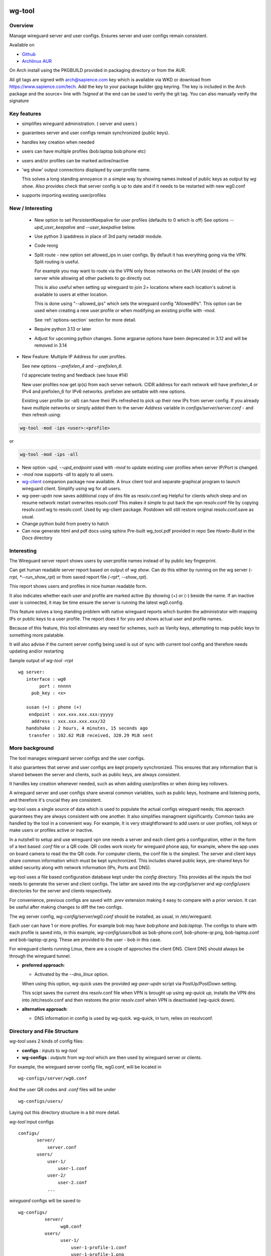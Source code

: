 .. SPDX-License-Identifier: MIT

#######
wg-tool
#######

Overview
========

Manage wireguard server and user configs. Ensures server and user configs remain consistent.

Available on 

* `Github`_
* `Archlinux AUR`_

On Arch install using the PKGBUILD provided in packaging directory or from the AUR.

All git tags are signed with arch@sapience.com key which is available via WKD
or download from https://www.sapience.com/tech. Add the key to your package builder gpg keyring.
The key is included in the Arch package and the source= line with *?signed* at the end can be used
to verify the git tag.  You can also manually verify the signature

Key features
============

* simplifies wireguard administration. ( server and users )
* guarantees server and user configs remain synchronized (public keys).
* handles key creation when needed
* users can have multiple profiles (bob:laptop bob:phone etc)
* users and/or profiles can be marked active/inactive 
* 'wg show' output connections displayed by user:profile name.

  This solves a long standing annoyance in a simple way by showing names 
  instead of public keys as output by *wg show*.
  Also provides check that server config is up to date and if it needs to be
  restarted with new wg0.conf
* supports importing existing user/profiles

New / Interesting
=================

 * New option to set PersistentKeepalive for user profiles (defaults to 0 which is off)
   See options *--upd_user_keepalive* and *--user_keepalive* below.

 * Use python 3 ipaddress in place of 3rd party netaddr module.

 * Code reorg

 * Split route - new option set allowed_ips in user configs. By default it has 
   everything going via the VPN.  Split routing is useful. 
   
   For example you may want to route via the VPN only those networks on the LAN (inside) 
   of the vpn server while allowing all other packets to go directly out.  
   
   This is also useful when setting up wireguard to join 2+ locations where each 
   location's subnet is available to users at either location. 
   
   This is done using "--allowed_ips" which sets the wireguard config "AllowedIPs". 
   This option can be used when creating a new user:profile or when modifying 
   an existing profile with *-mod*.  
   
   See :ref:`options-section` section for more detail.

 * Require python 3.13 or later

 * Adjust for upcoming python changes.
   Some argparse options have been deprecated in 3.12 and will be removed in 3.14

* New Feature: Multiple IP Address for user profiles.

  See new options *--prefixlen_4* and *--prefixlen_6*.

  I'd appreciate testing and feedback (see Issue #14)

  New user profiles now get ip(s) from each server network. 
  CIDR address for each network will have prefixlen_4 or IPv4 and prefixlen_6 for IPv6 networks.
  prefixlen are settable with new options.
   
  Existing user profile (or -all) can have their IPs refreshed to pick up their new IPs from
  server config. If you already have multiple networks or simply added them to the 
  server *Address* variable in *configs/server/server.conf* - and then refresh using:

.. code-block:: bash

   wg-tool -mod -ips <user>:<profile>

or

.. code-block:: bash

   wg-tool -mod -ips -all
.. 

* New option *-upd, --upd_endpoint* used with *-mod* to update existing user profiles when server
  IP/Port is changed.

* *-mod* now supports *-all* to apply to all users.

* `wg-client`_ companion package now available. A linux client tool and separate graphical 
  program to launch wireguard client. Simplify using wg for all users.

* wg-peer-updn now saves additional copy of dns file as resolv.conf.wg
  Helpful for clients which sleep and on resume network restart overwrites resolv.conf
  This makes it simple to put back the vpn resolv.conf file by
  copying resolv.conf.wg to resolv.conf.  Used by wg-client package.
  Postdown will still restore original resolv.conf.save as usual.

* Change python build from poetry to hatch

* Can now generate html and pdf docs using sphinx
  Pre-built wg_tool.pdf provided in repo
  See *Howto-Build* in the *Docs* directory

Interesting
===========

The Wireguard server report shows users by user:profile names
instead of by public key fingerprint.

Can get human readable server report based on output of *wg show*.
Can do this either by running on the wg server (*-rrpt, *--run_show_rpt*) 
or from saved report file *(*-rpt*, *--show_rpt*).

This report shows users and profiles in nice human readable form.

It also indicates whether each user and profile are marked active 
(by showing (+) or (-) beside the name. If an inactive user 
is connected, it may be time ensure the server is running the latest wg0.config.

This feature solves a long standing problem with native wireguard reports which 
burden the administrator with mapping IPs or public keys to a user profile. 
The report does it for you and shows actual user and profile names.

Because of this feature, this tool eliminates any need for schemes, 
such as Vanity keys, attempting to map public keys to something more palatable.

It will also advise if the current server config being used is out of 
sync with current tool config and therefore needs updating and/or restarting

Sample output of *wg-tool -rrpt* ::

    wg server:
       interface : wg0
            port : nnnnn
         pub_key : <x>

       susan (+) : phone (+)
        endpoint : xxx.xxx.xxx.xxx:yyyyy
         address : xxx.xxx.xxx.xxx/32
       handshake : 2 hours, 4 minutes, 15 seconds ago
        transfer : 102.62 MiB received, 320.29 MiB sent

More background
===============

The tool manages wireguard server configs and the user configs.

It also guarantees that server and user configs are kept properly synchronized.
This ensures that any information that is shared between the server and clients,
such as public keys, are always consistent.

It handles key creation whenever needed, such as when adding user/profiles or 
when doing key rollovers.

A wireguard server and user configs share several common variables, such as public keys, 
hostname and listening ports, and therefore it's crucial they are consistent.

wg-tool uses a single source of data which is used to populate the actual 
configs wireguard needs; this approach  guarantees they are always consistent
with one another. It also simplifies managment significantly. Common tasks are
handled by the tool in a convenient way. For example, It is very 
straightforward to add users or user profiles, roll keys or make users or profiles
active or inactive.

In a nutshell to setup and use wireguard vpn one needs a server and each client 
gets a configuration, either in the form of a text based *.conf* file or
a QR code. QR codes work nicely for wireguard phone app, for example, where the 
app uses on board camera to read the the QR code. For computer clients, the conf file 
is the simplest. The server and client keys share common information which must be kept
synchronized. This includes shared public keys, pre-shared keys for added security
along with network information (IPs, Ports and DNS).

wg-tool uses a file based configuration database kept under the *config* directory.
This provides all the inputs the tool needs to generate the server and client configs.
The latter are saved into the *wg-config/server* and *wg-config/users* directories 
for the server and clients respectively.

For convenience, previous configs are saved with *.prev* extension making it easy
to compare with a prior version. It can be useful after making changes to
diff the two configs.

The wg server config, *wg-config/server/wg0.conf* should be installed, as usual, 
in /etc/wireguard. 

Each user can have 1 or more profiles. For example bob may have *bob:phone* and 
*bob:laptop*.  The configs to share with each profile is saved into, in this example,
*wg-config/users/bob* as bob-phone.conf, bob-phone-qr.png, bob-laptop.conf and bob-laptop-qr.png.
These are provided to the user - bob in this case.

For wireguard clients running Linux, there are a couple of approches the client DNS. Client DNS should
always be through the wireguard tunnel.

* **preferred approach**:

  * Activated by the *--dns_linux* option. 
    
  When using this option, wg-quick uses the provided *wg-peer-updn* script via PostUp/PostDown setting. 
    
  This scipt saves the current dns resolv.conf file when VPN is brought up using *wg-quick up*, 
  installs the VPN dns into /etc/resolv.conf and then restores the prior resolv.conf when VPN is 
  deactivated (wg-quick down).

* **alternative approach**:

  * DNS information in config is used by wg-quick. wg-quick, in turn, relies on resolvconf.

Directory and File Structure
============================

*wg-tool* uses 2 kinds of config files:

* **configs** :  *inputs* to *wg-tool* 
* **wg-configs** : *outputs* from *wg-tool* which are then used by wireguard server or clients.


For example, the wireguard server config file, wg0.conf, will be located 
in ::

    wg-configs/server/wg0.conf

And the user QR codes and *.conf* files will be under ::

    wg-configs/users/

Laying out this directory structure in a bit more detail.

*wg-tool* input configs ::

    configs/
           server/
               server.conf
           users/
               user-1/
                   user-1.conf
               user-2/
                   user-2.conf
               ... 

*wireguard* configs will be saved to ::

    wg-configs/
              server/
                    wg0.conf
              users/
                    user-1/
                        user-1-profile-1.conf
                        user-1-profile-1.png
  
                        user-1-profile-2.conf
                        user-1-profile-2.png
                        ...
                    user-2/
                        user-2-profile-1.conf
                        user-2-profile-1.png
  
                        user-2-profile-2.conf
                        user-2-profile-2.png
                    

Each of the files is actually a symlink to the real file which is kept under 
a *db* directory at the same level as the symlinks. 

This allows us to keep history of every config as far back as we choose. There are options
to choose the amount of history to keep for configs and separately for wg-configs. 
The default, in addition to current values, is to keep 5 additional configs 
and 3 wg-configs.

Whenever a config file is changed the previous version is made available 
as a symlink named *xxx.prev*. This allows for straightforward comparisons and makes it easy
to revert if that were ever needed; though it is pretty unlikely to ever be
the case. 

Each user can have multiple profiles - each profile provides separate
access to the vpn. As an example, user *jane* may have a *phone* profile and 
a *laptop* profile. Each profile will provide the wireguard .conf file along 
with an image file of its QR code. These 2 files provide the 
standard wireguard configs for users.

Aside from the QR image files, all text files are in standard TOML format.

###############
Getting Started
###############

Using wg-tool for first time
============================

There are 2 ways to get started; either create a new suite of users/profiles or 
import existing wireguard user.conf files.  You can add users or new profiles for existing users
at any time. This is very easy and explained below using the *--add_user* option.
You can also import a user at any time, though it's primarily useful when first
setting up wg-tool.

If you already have wireguard running then importing is the simplest and best way to proceed.
If you're starting from scratch then wg-tool will create new users and profiles for you.

Either way it's pretty straightforward.

Step 1 - Create Server Config
-----------------------------

In either case the first step is to create a valid server config file.
The best way to do that is to run::

        wg-tool --init
 or
        wg-tool --work_dir=xxx --init

By default, when initializing,  work_dir will be */etc/wireguard/wg-tool* if it exists and with 
appropriate access permission (i.e. root), otherwise the current directory *./*.

This creates a template in: *configs/server/server.conf*.

This file must be edited and changed to reflect your own network settings etc.
These are all wireguard standard fields. 

The key fields to edit are:

* Address  

  This is the internal wg cidr mask on the server IP addresses (IPv4 and IPv6).  
  N.B. If you prefer user:profile get IPv6 then put it first in the list.

* Hostname and ListenPort  

  wg server hostname as seen from internet and port chosen 

* Hostname_Int ListenPort_Int  

  wg server hostname and port as seen on internal network.   
  Useful for testing wg while inside the network.
  Client configs created with the *-int* option of **wg-tool** will use this internal server:port.

* PrivateKey, PublicKey  

  If you have exsiting wg server, change these to your current keys.  
  If not they are freshly generated by --init. and can be safely used.

* PostUp PostDown  

  If you want to use the nftables provided by wg-tool - just copy postup.nft from the scripts directory.
  Change the 3 network variables at top for your setup.

* DNS   

  List of dns servers to be used by wg - typical VPN setup uses internal network DNS 

postup.nft
^^^^^^^^^^

The nftables sample script, scripts/postup.nft, should be copied to 
/etc/wireguard/scripts.

Remember to edit the network variables at the top of the *postup.nft* script to match your network.
One common case  is to provide users with access to internet as well as to the internal network. 
The system border firewall must forward vpn traffic to the wireguard server which running on 
inside protected by the firewall.

The *postup.nft* script provides access to the internet and lan provided the wireguard server 
host has that access.  
If the wg server is in the DMZ then it probably only has access to DMZ net and internet. 

Before deploying the *postup.nft* script, edit the 3 variables at the top for your own 
server setup:

* vpn_net  

  this cidr block must match whats in the server config

* lan_ip lan_iface  

  IP and interface of wireguard server

Remember to allow forwarding on the wireguard server, to ensure VPN traffic 
is permitted to go to the LAN::

        sysctl -w net.ipv4.ip_forward=1

to keep this on reboot add to */etc/sysctl.d/sysctl.conf* (or other filename)::

        net.ipv4.ip_forward = 1

The list of active users is managed in the *server.conf* file.
This is generated and updated by wg-tool. The tool provides options to add and remove
users from the active list. If a user is markewd inactive, none of their profiles will be in server
wg0.conf. If a user is active then only their active profiles will be provided to wg0.conf

Each user config has its own list active profiles.  It too is managed by the tool. 

N.B. the active users and active profiles lists, only affect whether they are included
in the server wg0.conf file. No user or profile is removed when a user and/or profile
is marked inactive.

Step 2 - import and/or add users and profiles
---------------------------------------------

Now that the server config is ready, we can add users and their profiles.

Each user can have 1 or more profiles.  Each user's data, including all
their profile info, in kept in a single config file.
It also tracks the list of active profiles.

If a profile is active, it will be put in wireguards wg0.conf server config,
otherwise it won't.

Wireguard QR codes and .conf files are always created for every user/profile
regardless of whether it is active or not.

Since each user has their own namespace, profile names can be same for different users.

Adding new users and profiles
=============================

Users and profiles can be created at any time. They can be created in bulk 
or one user at a time. For example this command::

        wg-tool --add_user bob:phone,desk,ipad jane:phone,laptop

creates 2 users. *bob* gets 3 profiles : phone, desk and ipad while 
*jane* gets 2 profiles: phone and laptop.

If you don't provide a profile name, the default profile name is *main*.

At this point you should now have server config supporting these 5 user profiles
and the corresponding wireguard QR codes and .conf files under wg-configs/users

You can get list of all users and their profiles ::

        wg-tool --list_users

The (+) or (-) after a user or profile name indicates active or inactive.

Importing existing users and profiles

The tool can import 1 user:profile at a time. This is done using::

        wg-tool --import_user <user.conf> user_name:profile_name

where <user.conf> is the standard wireguard conf file (the text version of the
QR code). And the user_name and profile_name are what you want them to be known 
as now.  

What worked for me was to copy all those existing wireguard user.conf files 
into ./old/ and then make a little shell script like the sample scripts/import_users.
Script just imports each profile 1 at a time.

Then run the shell script. End result should be working wg0.conf
functionally identical to what you currently have. In addition
a new set of user-profile.conf and associated qr codes. All found in
*wg-configs/*

As above you may want to see a list of users/profiles::

        wg-tool --list_users

And compare a user profile conf or 2 with existing ones - QR codes will be different, but contain the
same information. You can check this for bob's laptop QR by doing this::

    zbarimg wg-configs/users/bob/bob-laptop-qr.png

which is available in the zbar package. It should match the corresponding user.conf file 
in *wg-configs/users/bob/bob-laptop.conf*


Managing Users/Profiles 
=======================

I recommend avoiding manually editing any config files, but if you do for some reason, 
then run *wg-tool* with no arguments. It will detect the changes and update *wg-configs*.

Pretty much everything you need to do should be available using wg-tool::

        wg-tool --help

gives list of options.

 .. _options-section:

Options
-------

Many options take user/profiles as additional input. 
users/profiles are to be given on command line ::

    user
 or
    user:prof
 or
    user_1:prof_1,prof_2 user2 user_3:laptop,tablet

Summary of available options:

**Positional arguments**:  

* users  : user_1[:prof1,prof2,...] user_2[:prof_1,prof_2]

**Options**:

* (*-h, --help*)

  Show this help message and exit

* (*-act, --active*)

  Mark one or more users or user[:profile, profile...] active

* (*-add, --add_users*)

  Add user(s) and/or user profiles user:prof1,prof2,...

* (*-all, --all_users*)

  Some opts (e.g. upd_user_keys) may apply to all users/profiles when this is turned on.

* (*-aips, --allowed_ips*)

   Set the cidr blocks which will be routed through the vpn. The default is all ips
   given by:

   *0.0.0.0/0,::/0*

   Provide a comma separated list of CIDRs or the string *default* to use the 
   default value where all ips are routed through wireguard.

   The current setting can be viewed by detailed user listing:

   wg-tool -l -det [user:prof]

* (*-det, --details*)

  Adds more detail to *-l* and *-rrpt*.
  For *-l* report will also include details about each profile.
  For *-rrpt* report will show all user:profiles known to running server, not just
  those for which it has a recent connection. 

* (*-dnslin, --dns_linux*)

  Use with *-mod*

  For a Linux client, provide support for managing the dns resolv.conf file.
  What this does is save existing one, install the wireguard dns version and 
  then restore original on exit.
  Use together with *-add* for new user:profile or with *-mod* with existing profile.

  To bring up wireguard as a linux client one uses ::

        wg-quick up <user-prof.conf> 
        wg-quick down <user-prof.conf> 

  This will then use the wireguard DNS while running and restore previous dns on exit.

  To add dns search and use dns_linux on existing user profile. First update the 
  server config by editing *configs/server/server.conf* and add list of seach domains ::

        DNS_SEARCH = ['sales.example.com', 'example.com']

  then ::

        wg-tool -mod -dnsrch -dns_linux bob:laptop

  By default wg-quick uses resolvconf to manage dns resolv.conf.  If you prefer, or dont use resolvconf
  then use this option. But only with Linux - it will not work for other clients (Android, iOS, etc)

  With this option the usual DNS rows in in the conf file are replaced with PostUp and PostDown.  
  PostUp saves existing resolv.conf, and installs the one needed by wireguard.
  PostDown restores the original saved resolv.conf.

  To use this the script *wg-peer-updn*, available in the *scripts* directory must be
  in /etc/wireguard/scripts for the client. 

  The installer for the wg_tool package installs the script - but clients without this
  package should be provided both the user-profile.conf as well as the supporting 
  script *wg-peer-updn*. 

* (*-dnsrch, --dns_search*)

  Use with *-mod*

  Adds the list DNS_SEARCH from server config to client DNS search list.
  DNS_SEARCH in server.conf should contain a list of dns domains for dns search and 
  Use together with *-add* for new user:profile or with *-mod* with existing profile.

* (*-fp, --file_perms*)

  Ensure all files have appropriately restricted permissions

* (*-imp, --import_user <file>*)

  Import a standard wg user conf file into the spcified user_name:profile_name
  This is for one single user:profile

* (*-inact, --inactive*)

  Mark one or more users or user[:profile, profile...] inactive

* (*-i, --init*)

  Initialize and creat server config template. 
  Please edit to match your server settings.

* (*wkd, --work_dir <dirname>*)

  Set working directory.  
  This is is the directory holding all configs.

  By default: 

  + when used with *--init*, work_dir will be */etc/wireguard/wg-tool* if the directory exists and 
    with appropriate access permission (i.e. root), otherwise the current directory *./*.

  + if not initializing, then, with access permission,  */etc/wireguard/wg-tool/* will be 
    the work_dir if there is a *config* dir in it, otherwise it is set to current dir *./*.

* (*-int, --int_serv*)

  With --add_users uses internal wireguard server

* (*-ips, --ips_refresh*)

  Refresh profile IPs if needed

* (*-keep, --keep_hist <num>*)

  How much config history to keep (default 5)

* (*-keep_wg, --keep_hist_wg <num>*)

  How much wg-config history to keep (default 3)

* (*-l, --list_users*)

  Summary of users/profiles - sorted by user.

* (*-mod, --mod_users*)

  Modify existing user:profile(s).  Use with *-dnsrch*, *-dnslin*, *-aips* and *upd*
  Can apply to all users/profiles via the *-all* option.

* (*-pfxlen_4, --prefixlen_4*)

  User profiles now get IP Addresses(es) from each server network. Each address
  is a block with cidr prefixlen_4. Defaults to 32 which means 1 IP address.
  e.g. if set to 30 then would get a block of 4 x.x.x.x/30

* (*-pfxlen_6, --prefixlen_6*)

  Similar to --prefixlen_4 but for ipv6. Default is 128

* (*-rrpt, --run_show_rpt*)

  Run "wg show" and generate report of users, profiles.
  Also checks for consistency with current settings.

* (*-sop, --save_opts*)

  Together with --keep_hist and/or --keep_hist_wg
  to save these values as new defaults.

* (*-rpt, --show_rpt <file>*)

  Same as *-rrpt* only reads file containing the output of *wg show*
  If file is name *stdin*, then it reads from stdin.

* (*upd, --upd_endpoint*)

  Use with *-mod*
  Ensure user/profile is using current server endpoint.  Add *-int*
  if want to use internal hostname/port.

  For example if the server IP changes, then you can update existing user/profiles with

  wg-tool -mod -upd -all

* (*-usk, --upd_serv_keys*)

  Generate new pair of server keys.
  NB This affects all users as they all use the server public key.

* (*-upd_uka, --upd_user_keepalive*)

  Update client profile keepalive (see also --user_keepalive)

* (*-uuk, --upd_user_keys*)

  Generate new set of keys for existing user(s).
  This is public and private key pair along with new pre-shared key.

* (*-uka, --user_keepalive*)
 
  Number of seconds to use for persistent keep-alive (-upd_user_keepalive for existing profiles) 
  Default is 0 which disables keepalive.
  Reasonable value is 25 seconds.

* (*-v, --verb*)

  Adds more verbose output.

* (*-V, --version*)

  Display current version

* (*-wkd, --work_dir*)

  Set the working directory path to search. If unset, path : /etc/wireguard/wg-tool:./

Note on MTU
-----------

I came across one hotel wifi, that while the vpn worked fine to provide internet access, I found
that for my laptop to be able to also 'ssh internal-host' it would hang::

  ssh -v <host> 

hangs right after this is logged::

    expecting SSH2_MSG_KEX_ECDH_REPLY

The *fix* was to set the MTU from 1500 down to 1400 on my laptop while at that hotel. 
The internet access continued to work fine, but this fixed whatever was a problem for ssh;
so now 'ssh internal-host' worked as usual. 
  
I have only had to change MTU setting at one location, but I mention it here in case 
anyone else comes across this.


Key Rollover
==============

wg-tool makes key rollover particularly simple - at least as far as updating keys
and regenerating user and/or server configs with the new keys. 

Distribution of the updated config/QR code to each user is not addressed by the tool.
Continue to use existing methods - encyrpted email, in person display of QR code etc. ...

Its equally simple to update keys on a per user basis as well - just specify them on
command line. 

To roll the server keys run:

.. code-block:: bash

        wg-tool --upd_serv_keys

This will also update all user profiles with the server's new public key.

To roll all user keys run:

.. code-block:: bash

        wg-tool --upd_user_keys

or as usual you can specify which profiles to generate the new keys for.

.. code-block:: bash

        wg-tool --upd_user_keys  [user:prof1,prof2 user2 ..]

As usual, a change to any user profiles will generate new server wg0.conf file
reflecting whaterver change was made.


########
Appendix
########

Notes
=====

* Config changes are tracked by modification times.  

  For existing user/profiles without a saved value of *mod_time*, 
  the last change date-time of the config file is used and saved.
  These mod times are displayed when using *-l* and *-l -det* options.

2022-12
-------

* Stronger file access permissions to protect private data in configs.

* Changes to work_dir.

  Backward compatible with previous version.
  Now prefers to use */etc/wireguard/wg-tool* if possible, otherwise 
  falls back to current directory.

2022-11
-------

See `Options`_ or for more detail.

* (*-dnsrch, --dns_search*)  

  Adds the list DNS_SEARCH from server config to client DNS search list.  
  DNS_SEARCH in server.conf should contain a list of dns domains for dns search.  
  Use together with *-add* for new user:profile or with *-mod* with existing profile.

* (*-dnslin, --dns_linux*)  

  For a Linux client, provide support for managing the dns resolv.conf file.
  What this does is save existing one, install the wireguard dns version and 
  then restore original on exit.
  Use together with *-add* for new user:profile or with *-mod* with existing profile.


Install
=======

While it is simplest to install from a package manager, manual 
installs are done as folllow:

First clone the repo :

.. code-block:: bash

   git clone https://github.com/gene-git/wg_tool

Then install to local directory.
When running as non-root then set root_dest to a user writable directory.

.. code:: bash

    rm -f dist/*
    /usr/bin/python -m build --wheel --no-isolation
    root_dest="/"
    ./scripts/do-install $root_dest

Dependencies
------------

**Run Time** :

  * python (3.13 or later)
  * wireguard-tools
  * nftables (for wireguard server postup.nft)
  * netaddr (aka python-netaddr )
  * python-qrcode
  * tomli_w (aka python-tomli_w )

**Building Package**:

  * git
  * hatch (aka python-hatch)
  * wheel (aka python-wheel)
  * build (aka python-build)
  * installer (aka python-installer)
  * rsync

Philosophy
----------

We follow the *live at head commit* philosophy. This means we recommend using the
latest commit on git master branch. 

This approach is also taken by Google [1]_ [2]_.

License
========

Created by Gene C. and licensed under the terms of the MIT license.

 * SPDX-License-Identifier: MIT
 * SPDX-FileCopyrightText: © 2022-present  Gene C <arch@sapience.com>

.. _Github: https://github.com/gene-git/wg_tool
.. _Archlinux AUR: https://aur.archlinux.org/packages/wg_tool
.. _wg-client: https://github.com/gene-git/wg-client

.. [1] https://github.com/google/googletest  
.. [2] https://abseil.io/about/philosophy#upgrade-support

